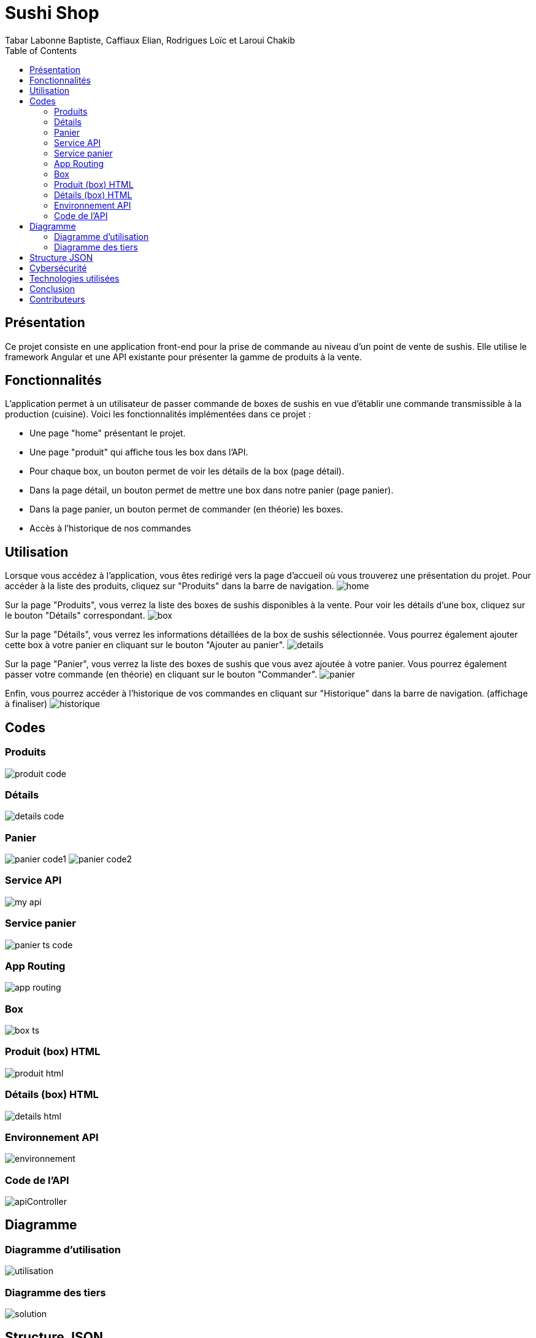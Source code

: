= Sushi Shop
:author: Tabar Labonne Baptiste, Caffiaux Elian, Rodrigues Loïc et Laroui Chakib
:docdate: 2023-03-30
:description: Projet SushiShop
:toc: left
:toclevels: 5

== Présentation
Ce projet consiste en une application front-end pour la prise de commande au niveau d'un point de vente de sushis. Elle utilise le framework Angular et une API existante pour présenter la gamme de produits à la vente.

== Fonctionnalités
L'application permet à un utilisateur de passer commande de boxes de sushis en vue d'établir une commande transmissible à la production (cuisine). Voici les fonctionnalités implémentées dans ce projet :

- Une page "home" présentant le projet.
- Une page "produit" qui affiche tous les box dans l'API.
- Pour chaque box, un bouton permet de voir les détails de la box (page détail).
- Dans la page détail, un bouton permet de mettre une box dans notre panier (page panier).
- Dans la page panier, un bouton permet de commander (en théorie) les boxes.
- Accès à l'historique de nos commandes


== Utilisation
====
Lorsque vous accédez à l'application, vous êtes redirigé vers la page d'accueil où vous trouverez une présentation du projet. Pour accéder à la liste des produits, cliquez sur "Produits" dans la barre de navigation.
image:img/home.png[]
====

====
Sur la page "Produits", vous verrez la liste des boxes de sushis disponibles à la vente. Pour voir les détails d'une box, cliquez sur le bouton "Détails" correspondant.
image:img/box.png[]
====

====
Sur la page "Détails", vous verrez les informations détaillées de la box de sushis sélectionnée. Vous pourrez également ajouter cette box à votre panier en cliquant sur le bouton "Ajouter au panier".
image:img/details.png[]
====

====
Sur la page "Panier", vous verrez la liste des boxes de sushis que vous avez ajoutée à votre panier. Vous pourrez également passer votre commande (en théorie) en cliquant sur le bouton "Commander".
image:img/panier.png[]
====

====
Enfin, vous pourrez accéder à l'historique de vos commandes en cliquant sur "Historique" dans la barre de navigation. (affichage à finaliser)
image:img/historique.JPG[]
====

== Codes
=== Produits
image:img/produit_code.png[]

=== Détails
image:img/details_code.png[]

=== Panier
image:img/panier_code1.png[]
image:img/panier_code2.png[]

=== Service API
image:img/my_api.png[]

=== Service panier
image:img/panier_ts_code.png[]

=== App Routing
image:img/app_routing.png[]

=== Box
image:img/box_ts.png[]

=== Produit (box) HTML
image:img/produit_html.png[]

=== Détails (box) HTML
image:img/details_html.png[]

=== Environnement API
image:img/environnement.png[]

=== Code de l'API
image:img/apiController.png[]

== Diagramme
=== Diagramme d'utilisation
image:utilisation.png[]

=== Diagramme des tiers
image:solution.png[]

== Structure JSON
[source,json]
====
[source,json]
----
{
  "items": [
    {
      "id": 1,
      "date": 02/04/2023
      "name": "SushiBox1",
      "pieces": 6,
      "quantity": 2
    },
    {
      "id": 2,
      "date": 05/04/2023
      "name": "SushiBox2",
      "pieces": 8,
      "quantity": 1
    }
  ]
  "nomClient": "Jean Makoumè",
  "adresseLivraison": "15 Rue de la Paix, Paris",
  "telephone": "01 23 45 67 89",
  "montantTotal": 60
}
----
====

== Cybersécurité
Liste d'événements redoutés pour mon projet de site de vente de sushi :

1. Vol de données personnelles des clients tels que noms, adresses, numéros de téléphone et de cartes bancaires.
2. Attaque par déni de service (DDoS) empêchant les clients d'accéder au site et de passer des commandes.
3. Injection de code malveillant (malware) dans le site Web, pouvant permettre à des pirates informatiques d'intercepter les informations de paiement des clients.
4. Attaque de phishing, où les clients peuvent recevoir des e-mails frauduleux leur demandant de fournir des informations de compte ou de paiement.

Contre-mesures (EvilUS) pour ces événements redoutés :

1. Utilisation de pratiques de sécurité appropriées pour protéger les données des clients, telles que le cryptage des données stockées et la mise en œuvre d'une politique de mot de passe fort.
2. Mise en place de mesures de sécurité pour prévenir les attaques DDoS, telles que l'utilisation d'un pare-feu et la surveillance de la bande passante pour détecter les pics de trafic suspects.
3. Mise à jour régulière du logiciel et des systèmes d'exploitation pour prévenir les vulnérabilités connues qui pourraient être exploitées par les pirates informatiques.
4. Sensibilisation des clients aux techniques de phishing et fourniture d'informations claires sur les pratiques de sécurité du site pour éviter les fraudes.

== Technologies utilisées
Angular 13,
TypeScript,
HTML/CSS,
Bootstrap,
RxJS.

== Conclusion

En conclusion, la réalisation de ce projet nous a permis de développer nos compétences en Angular et en développement web. Nous avons appris à concevoir une application d'e-commerce, à créer des composants et à les intégrer dans un système fonctionnel. Nous avons également amélioré nos compétences en matière de design et de développement d'interfaces utilisateur conviviales.

Ce projet nous a également permis de mettre en pratique des concepts clés tels que la gestion des états, l'utilisation des services, l'interaction avec des API externes et la persistance des données avec le LocalStorage.

Nous sommes assez fier du résultat final et nous espérons que cette application pourra être utilisée comme une référence pour les futurs projets de développement web que nous réaliserons.

== Contributeurs

Tabar Labonne Baptiste, Caffiaux Elian, Rodrigues Loïc et Laroui Chakib
4-
